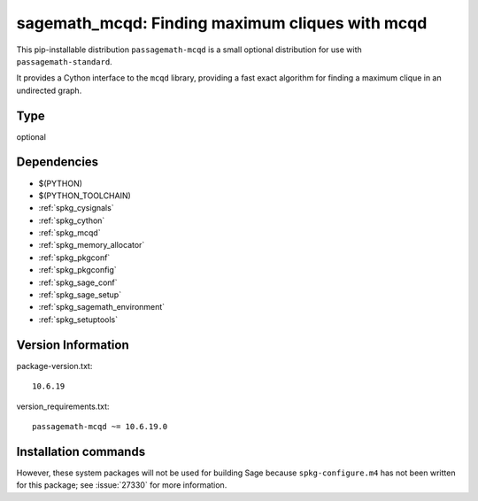 .. _spkg_sagemath_mcqd:

===================================================================================================
sagemath_mcqd: Finding maximum cliques with mcqd
===================================================================================================


This pip-installable distribution ``passagemath-mcqd`` is a small
optional distribution for use with ``passagemath-standard``.

It provides a Cython interface to the ``mcqd`` library,
providing a fast exact algorithm for finding a maximum clique in
an undirected graph.


Type
----

optional


Dependencies
------------

- $(PYTHON)
- $(PYTHON_TOOLCHAIN)
- :ref:`spkg_cysignals`
- :ref:`spkg_cython`
- :ref:`spkg_mcqd`
- :ref:`spkg_memory_allocator`
- :ref:`spkg_pkgconf`
- :ref:`spkg_pkgconfig`
- :ref:`spkg_sage_conf`
- :ref:`spkg_sage_setup`
- :ref:`spkg_sagemath_environment`
- :ref:`spkg_setuptools`

Version Information
-------------------

package-version.txt::

    10.6.19

version_requirements.txt::

    passagemath-mcqd ~= 10.6.19.0

Installation commands
---------------------

.. tab:: PyPI:

   .. CODE-BLOCK:: bash

       $ pip install passagemath-mcqd~=10.6.19.0

.. tab:: Sage distribution:

   .. CODE-BLOCK:: bash

       $ sage -i sagemath_mcqd


However, these system packages will not be used for building Sage
because ``spkg-configure.m4`` has not been written for this package;
see :issue:`27330` for more information.
